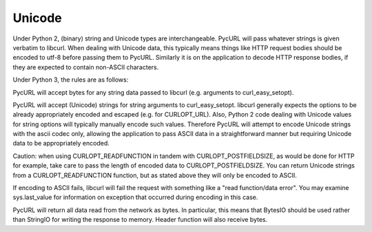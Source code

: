 Unicode
=======

Under Python 2, (binary) string and Unicode types are interchangeable.
PycURL will pass whatever strings is given verbatim to libcurl.
When dealing with Unicode data, this typically means things like
HTTP request bodies should be encoded to utf-8 before passing them to PycURL.
Similarly it is on the application to decode HTTP response bodies, if
they are expected to contain non-ASCII characters.

Under Python 3, the rules are as follows:

PycURL will accept bytes for any string data passed to libcurl (e.g.
arguments to curl_easy_setopt).

PycURL will accept (Unicode) strings for string arguments to curl_easy_setopt.
libcurl generally expects the options to be already appropriately encoded
and escaped (e.g. for CURLOPT_URL). Also, Python 2 code dealing with
Unicode values for string options will typically manually encode such values.
Therefore PycURL will attempt to encode Unicode strings with the ascii codec
only, allowing the application to pass ASCII data in a straightforward manner
but requiring Unicode data to be appropriately encoded.

Caution: when using CURLOPT_READFUNCTION in tandem with CURLOPT_POSTFIELDSIZE,
as would be done for HTTP for example, take care to pass the length of
encoded data to CURLOPT_POSTFIELDSIZE. You can return Unicode strings from
a CURLOPT_READFUNCTION function, but as stated above they will only be
encoded to ASCII.

If encoding to ASCII fails, libcurl will fail the request with something
like a "read function/data error". You may examine sys.last_value for
information on exception that occurred during encoding in this case.

PycURL will return all data read from the network as bytes. In particular,
this means that BytesIO should be used rather than StringIO for writing the
response to memory. Header function will also receive bytes.
